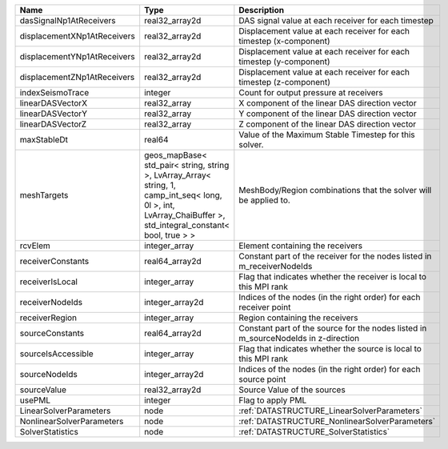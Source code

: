 

=========================== ============================================================================================================================================================== ================================================================================== 
Name                        Type                                                                                                                                                           Description                                                                        
=========================== ============================================================================================================================================================== ================================================================================== 
dasSignalNp1AtReceivers     real32_array2d                                                                                                                                                 DAS signal value at each receiver for each timestep                                
displacementXNp1AtReceivers real32_array2d                                                                                                                                                 Displacement value at each receiver for each timestep (x-component)                
displacementYNp1AtReceivers real32_array2d                                                                                                                                                 Displacement value at each receiver for each timestep (y-component)                
displacementZNp1AtReceivers real32_array2d                                                                                                                                                 Displacement value at each receiver for each timestep (z-component)                
indexSeismoTrace            integer                                                                                                                                                        Count for output pressure at receivers                                             
linearDASVectorX            real32_array                                                                                                                                                   X component of the linear DAS direction vector                                     
linearDASVectorY            real32_array                                                                                                                                                   Y component of the linear DAS direction vector                                     
linearDASVectorZ            real32_array                                                                                                                                                   Z component of the linear DAS direction vector                                     
maxStableDt                 real64                                                                                                                                                         Value of the Maximum Stable Timestep for this solver.                              
meshTargets                 geos_mapBase< std_pair< string, string >, LvArray_Array< string, 1, camp_int_seq< long, 0l >, int, LvArray_ChaiBuffer >, std_integral_constant< bool, true > > MeshBody/Region combinations that the solver will be applied to.                   
rcvElem                     integer_array                                                                                                                                                  Element containing the receivers                                                   
receiverConstants           real64_array2d                                                                                                                                                 Constant part of the receiver for the nodes listed in m_receiverNodeIds            
receiverIsLocal             integer_array                                                                                                                                                  Flag that indicates whether the receiver is local to this MPI rank                 
receiverNodeIds             integer_array2d                                                                                                                                                Indices of the nodes (in the right order) for each receiver point                  
receiverRegion              integer_array                                                                                                                                                  Region containing the receivers                                                    
sourceConstants             real64_array2d                                                                                                                                                 Constant part of the source for the nodes listed in m_sourceNodeIds in z-direction 
sourceIsAccessible          integer_array                                                                                                                                                  Flag that indicates whether the source is local to this MPI rank                   
sourceNodeIds               integer_array2d                                                                                                                                                Indices of the nodes (in the right order) for each source point                    
sourceValue                 real32_array2d                                                                                                                                                 Source Value of the sources                                                        
usePML                      integer                                                                                                                                                        Flag to apply PML                                                                  
LinearSolverParameters      node                                                                                                                                                           :ref:`DATASTRUCTURE_LinearSolverParameters`                                        
NonlinearSolverParameters   node                                                                                                                                                           :ref:`DATASTRUCTURE_NonlinearSolverParameters`                                     
SolverStatistics            node                                                                                                                                                           :ref:`DATASTRUCTURE_SolverStatistics`                                              
=========================== ============================================================================================================================================================== ================================================================================== 


